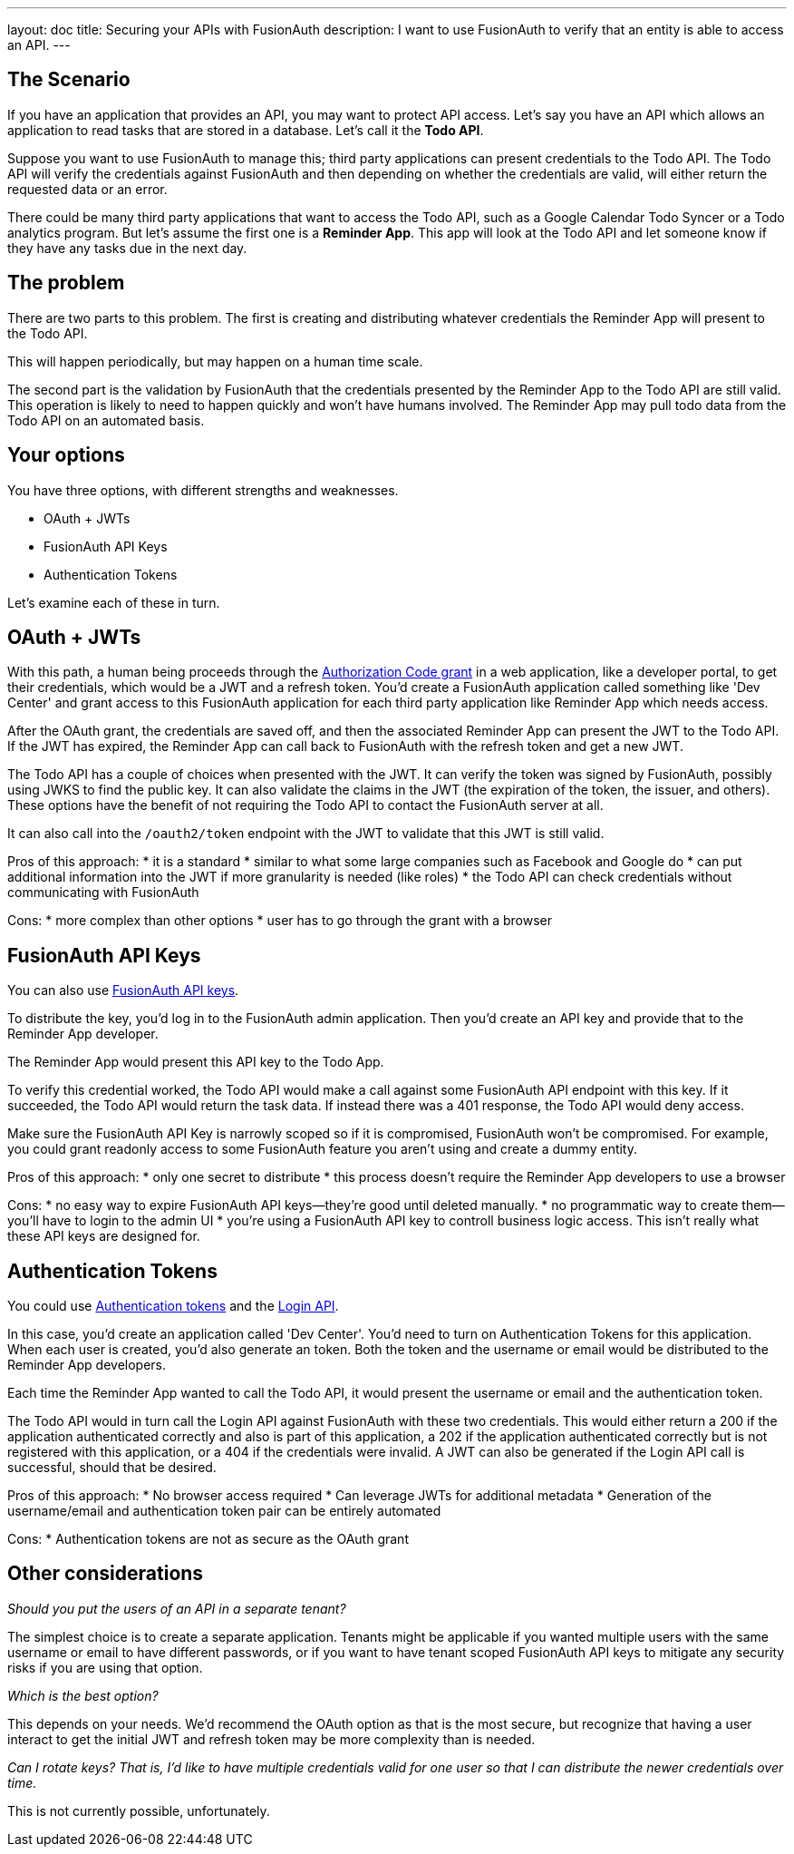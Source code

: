 ---
layout: doc
title: Securing your APIs with FusionAuth
description: I want to use FusionAuth to verify that an entity is able to access an API.
---

== The Scenario

If you have an application that provides an API, you may want to protect API access. Let's say you have an API which allows an application to read tasks that are stored in a database. Let's call it the *Todo API*.

Suppose you want to use FusionAuth to manage this; third party applications can present credentials to the Todo API. The Todo API will verify the credentials against FusionAuth and then depending on whether the credentials are valid, will either return the requested data or an error.

There could be many third party applications that want to access the Todo API, such as a Google Calendar Todo Syncer or a Todo analytics program. But let's assume the first one is a *Reminder App*. This app will look at the Todo API and let someone know if they have any tasks due in the next day.

== The problem

There are two parts to this problem. The first is creating and distributing whatever credentials the Reminder App will present to the Todo API.

This will happen periodically, but may happen on a human time scale.

The second part is the validation by FusionAuth that the credentials presented by the Reminder App to the Todo API are still valid. This operation is likely to need to happen quickly and won't have humans involved. The Reminder App may pull todo data from the Todo API on an automated basis.

== Your options

You have three options, with different strengths and weaknesses.

* OAuth + JWTs
* FusionAuth API Keys
* Authentication Tokens

Let's examine each of these in turn.

== OAuth + JWTs

With this path, a human being proceeds through the link:/docs/v1/tech/oauth/[Authorization Code grant] in a web application, like a developer portal, to get their credentials, which would be a JWT and a refresh token. You'd create a FusionAuth application called something like 'Dev Center' and grant access to this FusionAuth application for each third party application like Reminder App which needs access.

After the OAuth grant, the credentials are saved off, and then the associated Reminder App can present the JWT to the Todo API. If the JWT has expired, the Reminder App can call back to FusionAuth with the refresh token and get a new JWT. 

The Todo API has a couple of choices when presented with the JWT. It can verify the token was signed by FusionAuth, possibly using JWKS to find the public key. It can also validate the claims in the JWT (the expiration of the token, the issuer, and others). These options have the benefit of not requiring the Todo API to contact the FusionAuth server at all.

It can also call into the `/oauth2/token` endpoint with the JWT to validate that this JWT is still valid.

Pros of this approach:
* it is a standard
* similar to what some large companies such as Facebook and Google do
* can put additional information into the JWT if more granularity is needed (like roles)
* the Todo API can check credentials without communicating with FusionAuth

Cons:
* more complex than other options
* user has to go through the grant with a browser

== FusionAuth API Keys

You can also use link:/docs/v1/tech/apis/authentication#api-key-authentication[FusionAuth API keys].

To distribute the key, you'd log in to the FusionAuth admin application. Then you'd create an API key and provide that to the Reminder App developer. 

The Reminder App would present this API key to the Todo App. 

To verify this credential worked, the Todo API would make a call against some FusionAuth API endpoint with this key. If it succeeded, the Todo API would return the task data. If instead there was a 401 response, the Todo API would deny access.

Make sure the FusionAuth API Key is narrowly scoped so if it is compromised, FusionAuth won't be compromised. For example, you could grant readonly access to some FusionAuth feature you aren't using and create a dummy entity.

Pros of this approach:
* only one secret to distribute
* this process doesn't require the Reminder App developers to use a browser

Cons:
* no easy way to expire FusionAuth API keys--they're good until deleted manually.
* no programmatic way to create them--you'll have to login to the admin UI
* you're using a FusionAuth API key to controll business logic access. This isn't really what these API keys are designed for.

== Authentication Tokens

You could use link:/docs/v1/tech/tutorials/application-authentication-tokens[Authentication tokens] and the link:/docs/v1/tech/apis/login[Login API]. 

In this case, you'd create an application called 'Dev Center'. You'd need to turn on Authentication Tokens for this application. When each user is created, you'd also generate an token. Both the token and the username or email would be distributed to the Reminder App developers.

Each time the Reminder App wanted to call the Todo API, it would present the username or email and the authentication token. 

The Todo API would in turn call the Login API against FusionAuth with these two credentials. This would either return a 200 if the application authenticated correctly and also is part of this application, a 202 if the application authenticated correctly but is not registered with this application, or a 404 if the credentials were invalid. A JWT can also be generated if the Login API call is successful, should that be desired.

Pros of this approach:
* No browser access required
* Can leverage JWTs for additional metadata
* Generation of the username/email and authentication token pair can be entirely automated

Cons:
* Authentication tokens are not as secure as the OAuth grant


== Other considerations

_Should you put the users of an API in a separate tenant?_

The simplest choice is to create a separate application. Tenants might be applicable if you wanted multiple users with the same username or email to have different passwords, or if you want to have tenant scoped FusionAuth API keys to mitigate any security risks if you are using that option.

_Which is the best option?_

This depends on your needs. We'd recommend the OAuth option as that is the most secure, but recognize that having a user interact to get the initial JWT and refresh token may be more complexity than is needed.

_Can I rotate keys? That is, I'd like to have multiple credentials valid for one user so that I can distribute the newer credentials over time._

This is not currently possible, unfortunately.

